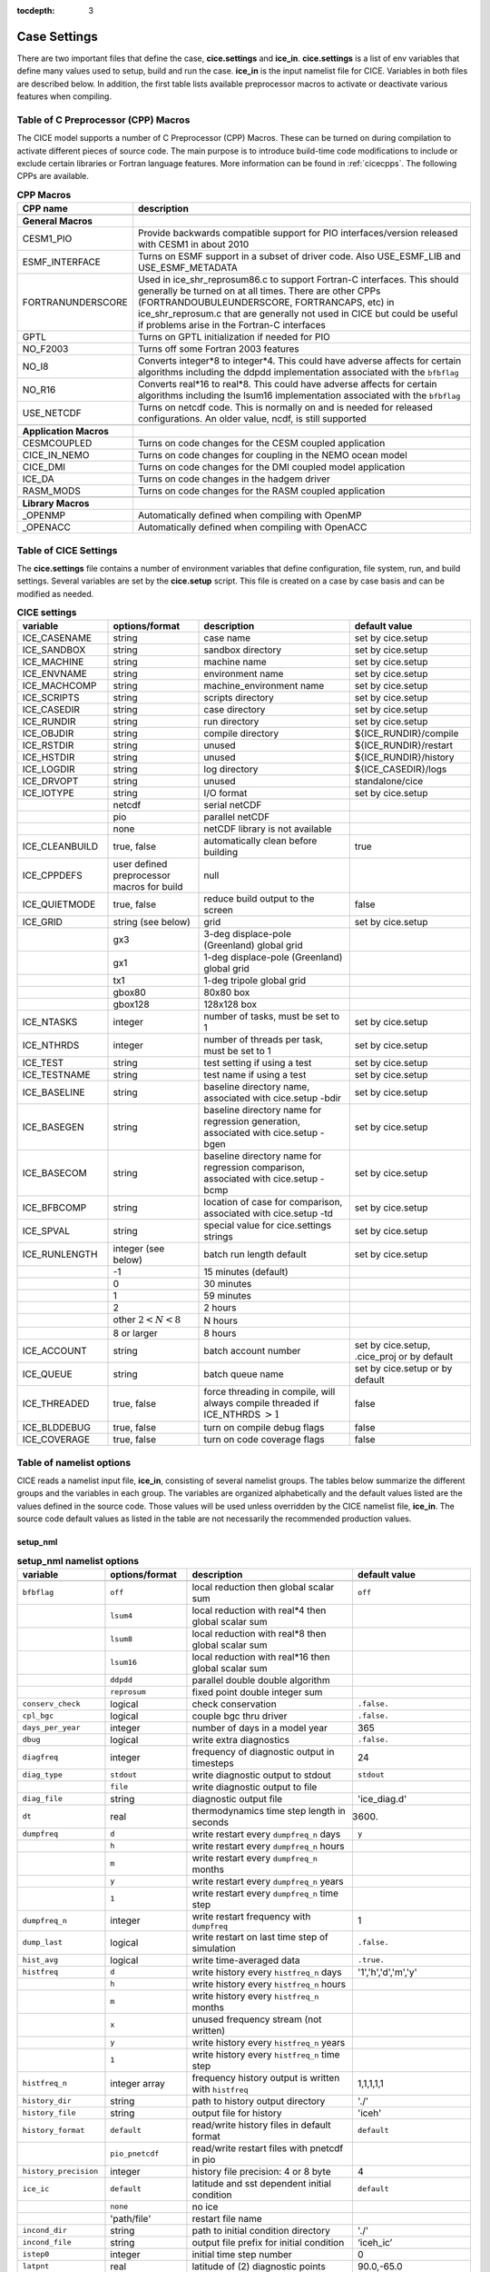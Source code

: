:tocdepth: 3

.. _case_settings:

Case Settings
=====================

There are two important files that define the case, **cice.settings** and 
**ice_in**.  **cice.settings** is a list of env variables that define many
values used to setup, build and run the case.  **ice_in** is the input namelist file
for CICE.  Variables in both files are described below.  In addition, the first
table lists available preprocessor macros to activate or deactivate various
features when compiling.

.. _tabcpps:

Table of C Preprocessor (CPP) Macros
---------------------------------------------------

The CICE model supports a number of C Preprocessor (CPP) Macros.  These
can be turned on during compilation to activate different pieces of source
code.  The main purpose is to introduce build-time code modifications to
include or exclude certain libraries or Fortran language features.  More information
can be found in :ref:`cicecpps`.  The following CPPs are available.

.. csv-table:: **CPP Macros**
   :header: "CPP name", "description"
   :widths: 15, 60

   "",""
   "**General Macros**", ""
   "CESM1_PIO", "Provide backwards compatible support for PIO interfaces/version released with CESM1 in about 2010"
   "ESMF_INTERFACE", "Turns on ESMF support in a subset of driver code.  Also USE_ESMF_LIB and USE_ESMF_METADATA"
   "FORTRANUNDERSCORE", "Used in ice_shr_reprosum86.c to support Fortran-C interfaces.  This should generally be turned on at all times.  There are other CPPs (FORTRANDOUBULEUNDERSCORE, FORTRANCAPS, etc) in ice_shr_reprosum.c that are generally not used in CICE but could be useful if problems arise in the Fortran-C interfaces"
   "GPTL", "Turns on GPTL initialization if needed for PIO"
   "NO_F2003", "Turns off some Fortran 2003 features"
   "NO_I8", "Converts integer*8 to integer*4.  This could have adverse affects for certain algorithms including the ddpdd implementation associated with the ``bfbflag``"
   "NO_R16", "Converts real*16 to real*8.  This could have adverse affects for certain algorithms including the lsum16 implementation associated with the ``bfbflag``"
   "USE_NETCDF", "Turns on netcdf code.  This is normally on and is needed for released configurations.  An older value, ncdf, is still supported"
   "",""
   "**Application Macros**", ""
   "CESMCOUPLED", "Turns on code changes for the CESM coupled application                          "
   "CICE_IN_NEMO", "Turns on code changes for coupling in the NEMO ocean model"
   "CICE_DMI", "Turns on code changes for the DMI coupled model application"
   "ICE_DA", "Turns on code changes in the hadgem driver"
   "RASM_MODS", "Turns on code changes for the RASM coupled application"
   "",""
   "**Library Macros**", ""
   "_OPENMP", "Automatically defined when compiling with OpenMP                          "
   "_OPENACC", "Automatically defined when compiling with OpenACC                        "


.. _tabsettings:

Table of CICE Settings
--------------------------

The **cice.settings** file contains a number of environment variables that define
configuration, file system, run, and build settings.  Several variables are set
by the **cice.setup** script.  This file is created on a case by case basis and
can be modified as needed.


.. csv-table:: **CICE settings**
   :header: "variable", "options/format", "description", "default value"
   :widths: 15, 15, 25, 20

   "ICE_CASENAME", "string", "case name", "set by cice.setup"
   "ICE_SANDBOX", "string", "sandbox directory", "set by cice.setup"
   "ICE_MACHINE", "string", "machine name", "set by cice.setup"
   "ICE_ENVNAME", "string", "environment name", "set by cice.setup"
   "ICE_MACHCOMP", "string", "machine_environment name", "set by cice.setup"
   "ICE_SCRIPTS", "string", "scripts directory", "set by cice.setup"
   "ICE_CASEDIR", "string", "case directory", "set by cice.setup"
   "ICE_RUNDIR", "string", "run directory", "set by cice.setup"
   "ICE_OBJDIR", "string", "compile directory", "${ICE_RUNDIR}/compile"
   "ICE_RSTDIR", "string", "unused", "${ICE_RUNDIR}/restart"
   "ICE_HSTDIR", "string", "unused", "${ICE_RUNDIR}/history"
   "ICE_LOGDIR", "string", "log directory", "${ICE_CASEDIR}/logs"
   "ICE_DRVOPT", "string", "unused", "standalone/cice"
   "ICE_IOTYPE", "string", "I/O format", "set by cice.setup"
   " ", "netcdf", "serial netCDF"
   " ", "pio", "parallel netCDF"
   " ", "none", "netCDF library is not available"
   "ICE_CLEANBUILD", "true, false", "automatically clean before building", "true"
   "ICE_CPPDEFS", "user defined preprocessor macros for build", "null"
   "ICE_QUIETMODE", "true, false", "reduce build output to the screen", "false"
   "ICE_GRID", "string (see below)", "grid", "set by cice.setup"
   " ", "gx3", "3-deg displace-pole (Greenland) global grid", " "
   " ", "gx1", "1-deg displace-pole (Greenland) global grid", " "
   " ", "tx1", "1-deg tripole global grid", " "
   " ", "gbox80", "80x80 box", " "
   " ", "gbox128", "128x128 box", " "
   "ICE_NTASKS", "integer", "number of tasks, must be set to 1", "set by cice.setup"
   "ICE_NTHRDS", "integer", "number of threads per task, must be set to 1", "set by cice.setup"
   "ICE_TEST", "string", "test setting if using a test", "set by cice.setup"
   "ICE_TESTNAME", "string", "test name if using a test", "set by cice.setup"
   "ICE_BASELINE", "string", "baseline directory name, associated with cice.setup -bdir ", "set by cice.setup"
   "ICE_BASEGEN", "string", "baseline directory name for regression generation, associated with cice.setup -bgen ", "set by cice.setup"
   "ICE_BASECOM", "string", "baseline directory name for regression comparison, associated with cice.setup -bcmp ", "set by cice.setup"
   "ICE_BFBCOMP", "string", "location of case for comparison, associated with cice.setup -td", "set by cice.setup"
   "ICE_SPVAL", "string", "special value for cice.settings strings", "set by cice.setup"
   "ICE_RUNLENGTH", "integer (see below)", "batch run length default", "set by cice.setup"
   " ", "-1", "15 minutes (default)", " "
   " ", "0", "30 minutes", " "
   " ", "1", "59 minutes", " "
   " ", "2", "2 hours", " "
   " ", "other :math:`2 < N < 8`", "N hours", " "
   " ", "8 or larger", "8 hours", " "
   "ICE_ACCOUNT", "string", "batch account number", "set by cice.setup, .cice_proj or by default"
   "ICE_QUEUE", "string", "batch queue name", "set by cice.setup or by default"
   "ICE_THREADED", "true, false", "force threading in compile, will always compile threaded if ICE_NTHRDS :math:`> 1`", "false"
   "ICE_BLDDEBUG", "true, false", "turn on compile debug flags", "false"
   "ICE_COVERAGE", "true, false", "turn on code coverage flags", "false"


.. _tabnamelist:


Table of namelist options
-------------------------------

CICE reads a namelist input file, **ice_in**, consisting of several namelist groups.  The tables below
summarize the different groups and the variables in each group.  The variables are organized alphabetically 
and the default values listed are the values defined in the source code.  Those values will be 
used unless overridden by the CICE namelist file, **ice_in**.  The source code default values as listed 
in the table are not necessarily the recommended production values.

setup_nml
~~~~~~~~~~~~~~~~~~~~~~~~~

.. csv-table:: **setup_nml namelist options**
   :header: "variable", "options/format", "description", "default value"
   :widths: 15, 15, 30, 15 

   "", "", "", ""
   "``bfbflag``", "``off``", "local reduction then global scalar sum", "``off``"
   "", "``lsum4``", "local reduction with real*4 then global scalar sum", ""
   "", "``lsum8``", "local reduction with real*8 then global scalar sum", ""
   "", "``lsum16``", "local reduction with real*16 then global scalar sum", ""
   "", "``ddpdd``", "parallel double double algorithm", ""
   "", "``reprosum``", "fixed point double integer sum", ""
   "``conserv_check``", "logical", "check conservation", "``.false.``"
   "``cpl_bgc``", "logical", "couple bgc thru driver", "``.false.``"
   "``days_per_year``", "integer", "number of days in a model year", "365"
   "``dbug``", "logical", "write extra diagnostics", "``.false.``"
   "``diagfreq``", "integer", "frequency of diagnostic output in timesteps", "24"
   "``diag_type``", "``stdout``", "write diagnostic output to stdout", "``stdout``"
   "", "``file``", "write diagnostic output to file", ""
   "``diag_file``", "string", "diagnostic output file", "'ice_diag.d'"
   "``dt``", "real", "thermodynamics time step length in seconds", "3600."
   "``dumpfreq``", "``d``", "write restart every ``dumpfreq_n`` days", "``y``"
   "", "``h``", "write restart every ``dumpfreq_n`` hours", ""
   "", "``m``", "write restart every ``dumpfreq_n`` months", ""
   "", "``y``", "write restart every ``dumpfreq_n`` years", ""
   "", "``1``", "write restart every ``dumpfreq_n`` time step", ""
   "``dumpfreq_n``", "integer", "write restart frequency with ``dumpfreq``", "1"
   "``dump_last``", "logical", "write restart on last time step of simulation", "``.false.``"
   "``hist_avg``", "logical", "write time-averaged data", "``.true.``"
   "``histfreq``", "``d``", "write history every ``histfreq_n`` days", "'1','h','d','m','y'"
   "", "``h``", "write history every ``histfreq_n`` hours", ""
   "", "``m``", "write history every ``histfreq_n`` months", ""
   "", "``x``", "unused frequency stream (not written)", ""
   "", "``y``", "write history every ``histfreq_n`` years", ""
   "", "``1``", "write history every ``histfreq_n`` time step", ""
   "``histfreq_n``", "integer array", "frequency history output is written with ``histfreq``", "1,1,1,1,1"
   "``history_dir``", "string", "path to history output directory", "'./'"
   "``history_file``", "string", "output file for history", "'iceh'"
   "``history_format``", "``default``", "read/write history files in default format", "``default``"
   "", "``pio_pnetcdf``", "read/write restart files with pnetcdf in pio", ""
   "``history_precision``", "integer", "history file precision: 4 or 8 byte", "4"
   "``ice_ic``", "``default``", "latitude and sst dependent initial condition", "``default``"
   "", "``none``", "no ice", ""
   "", "'path/file'", "restart file name", ""
   "``incond_dir``", "string", "path to initial condition directory", "'./'"
   "``incond_file``", "string", "output file prefix for initial condition", "‘iceh_ic’"
   "``istep0``", "integer", "initial time step number", "0"
   "``latpnt``", "real", "latitude of (2) diagnostic points", "90.0,-65.0"
   "``lcdf64``", "logical", "use 64-bit netcdf format", "``.false.``"
   "``lonpnt``", "real", "longitude of (2) diagnostic points", "0.0,-45.0"
   "``ndtd``", "integer", "number of dynamics/advection/ridging/steps per thermo timestep", "1"
   "``npt``", "integer", "total number of time steps to take", "99999"
   "``numin``", "integer", "minimum internal IO unit number", "11"
   "``numax``", "integer", "maximum internal IO unit number", "99"
   "``pointer_file``", "string", "restart pointer filename", "'ice.restart_file'"
   "``print_global``", "logical", "print global sums diagnostic data", "``.true.``"
   "``print_points``", "logical", "print diagnostic data for two grid points", "``.false.``"
   "``restart``", "logical", "initialize using restart file", "``.false.``"
   "``restart_dir``", "string", "path to restart directory", "'./'"
   "``restart_ext``", "logical", "read/write halo cells in restart files", "``.false.``"
   "``restart_file``", "string", "output file prefix for restart dump", "'iced'"
   "``restart_format``", "``default``", "read/write restart file with default format", "``default``"
   "", "``pio_pnetcdf``", "read/write restart files with pnetcdf in pio", ""
   "``runid``", "string", "label for run (currently CESM only)", "'unknown'"
   "``runtype``", "``continue``", "restart using ``pointer_file``", "``initial``"
   "", "``initial``", "start from ``ice_ic``", ""
   "``use_leap_years``", "logical", "include leap days", "``.false.``"
   "``use_restart_time``", "logical", "set initial date using restart file", "``.true.``"
   "``version_name``", "string", "model version", "'unknown_version_name'"
   "``write_ic``", "logical", "write initial condition", "``.false.``"
   "``year_init``", "integer", "the initial year if not using restart", "0"
   "", "", "", ""

grid_nml
~~~~~~~~~~~~~~~~~~~~~~~~~

.. csv-table:: **grid_nml namelist options**
   :header: "variable", "options/format", "description", "default value"
   :widths: 15, 15, 30, 15 

   "", "", "", ""
   "``bathymetry_file``", "string", "name of bathymetry file to be read", "‘unknown_bathymetry_file’"
   "``bathymetry_format``", "``default``", "NetCDF depth field", "‘default’"
   "", "``pop``", "pop thickness file in cm in ascii format", ""
   "``close_boundaries``", "logical", "set land on edges of grid", "``.false.``"
   "``dxrect``", "real", "x-direction grid spacing for rectangular grid in cm", "0.0"
   "``dyrect``", "real", "y-direction grid spacing for rectangular grid in cm", "0.0"
   "``gridcpl_file``", "string", "input file for coupling grid info", "'unknown_gridcpl_file'"
   "``grid_file``", "string", "name of grid file to be read", "'unknown_grid_file'"
   "``grid_format``", "``bin``", "read direct access grid and kmt files", "``bin``"
   "", "``nc``", "read grid and kmt files", ""
   "``grid_type``", "``displaced_pole``", "read from file in *popgrid*", "``rectangular``"
   "", "``rectangular``", "defined in *rectgrid*", ""
   "", "``regional``", "read from file in *popgrid*", ""
   "", "``tripole``", "read from file in *popgrid*", ""
   "``kcatbound``", "``-1``", "single category formulation", "1"
   "", "``0``", "old formulation", ""
   "", "``1``", "new formulation with round numbers", ""
   "", "``2``", "WMO standard categories", ""
   "", "``3``", "asymptotic scheme", ""
   "``kmt_file``", "string", "name of land mask file to be read", "'unknown_kmt_file'"
   "``nblyr``", "integer", "number of zbgc layers", "0"
   "``ncat``", "integer", "number of ice thickness categories", "0"
   "``nfsd``", "integer", "number of floe size categories", "1"
   "``nilyr``", "integer", "number of vertical layers in ice", "0"
   "``nslyr``", "integer", "number of vertical layers in snow", "0"
   "``orca_halogrid``", "logical", "use orca haloed grid for data/grid read", "``.false.``"
   "``use_bathymetry``", "logical", "use read in bathymetry file for basalstress option", "``.false.``"
   "", "", "", ""

domain_nml
~~~~~~~~~~~~~~~~~~~~~~~~~

.. csv-table:: **domain_nml namelist options**
   :header: "variable", "options/format", "description", "default value"
   :widths: 15, 15, 30, 15 

   "", "", "", ""
   "``add_mpi_barriers``", "logical", "throttle communication", "``.false.``"
   "``block_size_x``", "integer", "block size in x direction", "-1"
   "``block_size_y``", "integer", "block size in y direction", "-1"
   "``distribution_type``", "``cartesian``", "2D cartesian block distribution method", "``cartesian``"
   "", "``rake``", "redistribute blocks among neighbors", ""
   "", "``roundrobin``", "1 block per proc until blocks are used", ""
   "", "``sectcart``", "blocks distributed to domain quadrants", ""
   "", "``sectrobin``", "several blocks per proc until used", ""
   "", "``spacecurve``", "distribute blocks via space-filling curves", ""
   "", "``spiralcenter``", "distribute blocks via roundrobin from center of grid outward in a spiral", ""
   "", "``wghtfile``", "distribute blocks based on weights specified in ``distribution_wght_file``", ""
   "``distribution_wght``", "``block``", "full block size distribution weight method", "``latitude``"
   "", "``latitude``", "latitude/ocean sets ``work_per_block``", ""
   "``distribution_wght_file``", "string", "distribution weight file when distribution_type is ``wghtfile``", "'unknown'"
   "``ew_boundary_type``", "``cyclic``", "periodic boundary conditions in x-direction", "``cyclic``"
   "", "``open``", "Dirichlet boundary conditions in x", ""
   "``maskhalo_dyn``", "logical", "mask unused halo cells for dynamics", "``.false.``"
   "``maskhalo_remap``", "logical", "mask unused halo cells for transport", "``.false.``"
   "``maskhalo_bound``", "logical", "mask unused halo cells for boundary updates", "``.false.``"
   "``max_blocks``", "integer", "maximum number of blocks per MPI task for memory allocation", "-1"
   "``nprocs``", "integer", "number of processors to use", "-1"
   "``ns_boundary_type``", "``cyclic``", "periodic boundary conditions in y-direction", "``open``"
   "", "``open``", "Dirichlet boundary conditions in y", ""
   "", "``tripole``", "U-fold tripole boundary conditions in y", ""
   "", "``tripoleT``", "T-fold tripole boundary conditions in y", ""
   "``nx_global``", "integer", "global grid size in x direction", "-1"
   "``ny_global``", "integer", "global grid size in y direction", "-1"
   "``processor_shape``", "``slenderX1``", "1 processor in the y direction used with ``distribution_type=cartesian``", "``slenderX2``"
   "", "``slenderX1``", "1 processor in the y direction (tall, thin)", ""
   "", "``slenderX2``", "2 processors in the y direction (thin)", ""
   "", "``square-ice``", "more processors in x than y, :math:`\sim` square", ""
   "", "``square-pop``", "more processors in y than x, :math:`\sim` square", ""
   "", "", "", ""

tracer_nml
~~~~~~~~~~~~~~~~~~~~~~~~~

.. csv-table:: **tracer_nml namelist options**
   :header: "variable", "options/format", "description", "default value"
   :widths: 15, 15, 30, 15 

   "", "", "", ""
   "``n_aero``", "integer", "number of aerosol tracers", "0"
   "``n_algae``", "0,1,2,3", "number of algal tracers", "0"
   "``n_dic``", "0,1", "number of dissolved inorganic carbon", "0"
   "``n_doc``", "0,1,2,3", "number of dissolved organic carbon", "0"
   "``n_don``", "0,1", "number of dissolved organize nitrogen", "0"
   "``n_fed``", "0,1,2", "number of dissolved iron tracers", "0"
   "``n_fep``", "0,1,2", "number of particulate iron tracers", "0"
   "``n_iso``", "integer", "number of isotope tracers", "0"
   "``n_zaero``", "0,1,2,3,4,5,6", "number of z aerosol tracers in use", "0"
   "``tr_aero``", "logical", "aerosols", "``.false.``"
   "``tr_fsd``", "logical", "floe size distribution", "``.false.``"
   "``tr_FY``", "logical", "first-year ice area", "``.false.``"
   "``tr_iage``", "logical", "ice age", "``.false.``"
   "``tr_iso``", "logical", "isotopes", "``.false.``"
   "``tr_lvl``", "logical", "level ice area and volume", "``.false.``"
   "``tr_pond_cesm``", "logical", "CESM melt ponds", "``.false.``"
   "``tr_pond_lvl``", "logical", "level-ice melt ponds", "``.false.``"
   "``tr_pond_topo``", "logical", "topo melt ponds", "``.false.``"
   "``restart_aero``", "logical", "restart tracer values from file", "``.false.``"
   "``restart_age``", "logical", "restart tracer values from file", "``.false.``"
   "``restart_fsd``", "logical", "restart floe size distribution values from file", "``.false.``"
   "``restart_FY``", "logical", "restart tracer values from file", "``.false.``"
   "``restart_iso``", "logical", "restart tracer values from file", "``.false.``"
   "``restart_lvl``", "logical", "restart tracer values from file", "``.false.``"
   "``restart_pond_cesm``", "logical", "restart tracer values from file", "``.false.``"
   "``restart_pond_lvl``", "logical", "restart tracer values from file", "``.false.``"
   "``restart_pond_topo``", "logical", "restart tracer values from file", "``.false.``"
   "", "", "", ""

thermo_nml
~~~~~~~~~~~~~~~~~~~~~~~~~

.. csv-table:: **thermo_nml namelist options**
   :header: "variable", "options/format", "description", "default value"
   :widths: 15, 15, 30, 15 

   "", "", "", ""
   "``a_rapid_mode``", "real", "brine channel diameter in m", "0.5e-3"
   "``aspect_rapid_mode``", "real", "brine convection aspect ratio", "1.0"
   "``conduct``", "``bubbly``", "conductivity scheme :cite:`Pringle07`", "``bubbly``"
   "", "``MU71``", "conductivity :cite:`Maykut71`", ""
   "``dSdt_slow_mode``", "real", "slow drainage strength parameter m/s/K", "-1.5e-7"
   "``floediam``", "real", "effective floe diameter for lateral melt in m", "300.0"
   "``hfrazilmin``", "real", "min thickness of new frazil ice in m", "0.05"
   "``kitd``", "``0``", "delta function ITD approximation", "1"
   "", "``1``", "linear remapping ITD approximation", ""
   "``ksno``", "real", "snow thermal conductivity", "0.3"
   "``ktherm``", "``-1``", "thermodynamic model disabled", "1"
   "", "``0``", "zero-layer thermodynamic model", ""
   "", "``1``", "Bitz and Lipscomb thermodynamic model", ""
   "", "``2``", "mushy-layer thermodynamic model", ""
   "``phi_c_slow_mode``", ":math:`0<\phi_c < 1`", "critical liquid fraction", "0.05"
   "``phi_i_mushy``", ":math:`0<\phi_i < 1`", "solid fraction at lower boundary", "0.85"
   "``Rac_rapid_mode``", "real", "critical Rayleigh number", "10.0"
   "``sw_redist``", "logical", "redistribute internal shortwave to surface", "``.false.``"
   "``sw_frac``", "real", "fraction redistributed", "0.9"
   "``sw_dtemp``", "real", "temperature difference from melt to start redistributing", "0.02"
   "", "", "", ""

.. _dynamics_nml:

dynamics_nml
~~~~~~~~~~~~~~~~~~~~~~~~~

.. csv-table:: **dynamics_nml namelist options**
   :header: "variable", "options/format", "description", "default value"
   :widths: 15, 15, 30, 15 

   "", "", "", ""
   "``advection``", "``remap``", "linear remapping advection scheme", "``remap``"
   "", "``upwind``", "donor cell advection", ""
   "``alphab``", "real", ":math:`\alpha_{b}` factor in :cite:`Lemieux16`", "20.0"
   "``arlx``", "real", "revised_evp value", "300.0"
   "``brlx``", "real", "revised_evp value", "300.0"
   "``basalstress``", "logical", "use basal stress parameterization for landfast ice", "``.false.``"
   "``Cf``", "real", "ratio of ridging work to PE change in ridging", "17.0"
   "``coriolis``", "``constant``", "constant coriolis value = 1.46e-4 s\ :math:`^{-1}`", "``latitude``"
   "", "``latitude``", "coriolis variable by latitude", ""
   "", "``zero``", "zero coriolis", ""
   "``Cstar``", "real", "constant in Hibler strength formula", "20"
   "``e_ratio``", "real", "EVP ellipse aspect ratio", "2.0"
   "``dim_fgmres``", "integer", "maximum number of Arnoldi iterations for FGMRES solver", "50"
   "``dim_pgmres``", "integer", "maximum number of Arnoldi iterations for PGMRES preconditioner", "5"
   "``kdyn``", "``-1``", "dynamics algorithm OFF", "1"
   "", "``0``", "dynamics OFF", ""
   "", "``1``", "EVP dynamics", ""
   "", "``2``", "EAP dynamics", ""
   "", "``3``", "VP dynamics", ""
   "``kevp_kernel``", "``0``", "standard 2D EVP memory parallel solver", "0"
   "", "``2``", "1D shared memory solver (not fully validated)", ""
   "``kstrength``", "``0``", "ice strength formulation :cite:`Hibler79`", "1"
   "", "``1``", "ice strength formulation :cite:`Rothrock75`", ""
   "``krdg_partic``", "``0``", "old ridging participation function", "1"
   "", "``1``", "new ridging participation function", ""
   "``krdg_redist``", "``0``", "old ridging redistribution function", "1"
   "", "``1``", "new ridging redistribution function", ""
   "``kridge``", "``-1``", "ridging disabled", "1"
   "", "``1``", "ridging enabled", ""
   "``ktransport``", "``-1``", "transport disabled", "1"
   "", "``1``", "transport enabled", ""
   "``Ktens``", "real", "Tensile strength factor (see :cite:`Konig10`)", "0.0"
   "``k1``", "real", "1st free parameter for landfast parameterization", "8.0"
   "``k2``", "real", "2nd free parameter (N/m\ :math:`^3`) for landfast parameterization", "15.0"
   "``maxits_nonlin``", "integer", "maximum number of nonlinear iterations for VP solver", "1000"
   "``maxits_fgmres``", "integer", "maximum number of restarts for FGMRES solver", "1"
   "``maxits_pgmres``", "integer", "maximum number of restarts for PGMRES preconditioner", "1"
   "``monitor_nonlin``", "logical", "write velocity norm at each nonlinear iteration", "``.false.``"
   "``monitor_fgmres``", "logical", "write velocity norm at each FGMRES iteration", "``.false.``"
   "``monitor_pgmres``", "logical", "write velocity norm at each PGMRES iteration", "``.false.``"
   "``mu_rdg``", "real", "e-folding scale of ridged ice for ``krdg_partic`` = 1 in m^0.5", "3.0"
   "``ndte``", "integer", "number of EVP subcycles", "120"
   "``ortho_type``", "``mgs``", "Use modified Gram-Shchmidt in FGMRES solver", "``mgs``"
   "", "``cgs``", "Use classical Gram-Shchmidt in FGMRES solver", ""
   "``precond``", "``pgmres``", "Use GMRES as preconditioner for FGMRES solver", "``pgmres``"
   "", "``diag``", "Use Jacobi preconditioner for the FGMRES solver", ""
   "", "``ident``", "Don't use a preconditioner for the FGMRES solver", ""
   "``Pstar``", "real", "constant in Hibler strength formula (N/m\ :math:`^2`)", "2.75e4"
   "``reltol_nonlin``", "real", "relative tolerance for nonlinear solver", "1e-8"
   "``reltol_fgmres``", "real", "relative tolerance for FGMRES solver", "1e-2"
   "``reltol_pgmres``", "real", "relative tolerance for PGMRES preconditioner", "1e-6"
   "``revised_evp``", "logical", "use revised EVP formulation", "``.false.``"
   "``ssh_stress``", "``coupled``", "computed from coupled sea surface height gradient", "``geostrophic``"
   "", "``geostropic``", "computed from ocean velocity", ""
   "``threshold_hw``", "real", "Max water depth for grounding (see :cite:`Amundrud04`)", "30."
   "``yield_curve``", "``ellipse``", "elliptical yield curve", "``ellipse``"
   "", "", "", ""

shortwave_nml
~~~~~~~~~~~~~~~~~~~~~~~~~

.. csv-table:: **shortwave_nml namelist options**
   :header: "variable", "options/format", "description", "default value"
   :widths: 15, 15, 30, 15 

   "", "", "", ""
   "``ahmax``", "real", "albedo is constant above this thickness in meters", "0.3"
   "``albedo_type``", "`ccsm3``", "NCAR CCSM3 albedo implementation", "``ccsm3``"
   "", "``constant``", "four constant albedos", ""
   "``albicei``", ":math:`0<\alpha <1`", "near infrared ice albedo for thicker ice", "0.36"
   "``albicev``", ":math:`0<\alpha <1`", "visible ice albedo for thicker ice", "0.78"
   "``albsnowi``", ":math:`0<\alpha <1`", "near infrared, cold snow albedo", "0.70"
   "``albsnowv``", ":math:`0<\alpha <1`", "visible, cold snow albedo", "0.98"
   "``dT_mlt``", "real", ":math:`\Delta` temperature per :math:`\Delta` snow grain radius", "1.5"
   "``kalg``", "real", "absorption coefficient for algae", "0.6"
   "``rsnw_mlt``", "real", "maximum melting snow grain radius", "1500."
   "``R_ice``", "real", "tuning parameter for sea ice albedo from Delta-Eddington shortwave", "0.0"
   "``R_pnd``", "real", "tuning parameter for ponded sea ice albedo from Delta-Eddington shortwave", "0.0"
   "``R_snw``", "real", "tuning parameter for snow (broadband albedo) from Delta-Eddington shortwave", "1.5"
   "``shortwave``", "``ccsm3``", "NCAR CCSM3 shortwave distribution method", "``ccsm3``"
   "", "``dEdd``", "Delta-Eddington method", ""
   "", "", "", ""

ponds_nml
~~~~~~~~~~~~~~~~~~~~~~~~~

.. csv-table:: **ponds_nml namelist options**
   :header: "variable", "options/format", "description", "default value"
   :widths: 15, 15, 30, 15 

   "", "", "", ""
   "``dpscale``", "real", "time scale for flushing in permeable ice", "1.0"
   "``frzpnd``", "``cesm``", "CESM pond refreezing forumulation", "``cesm``"
   "", "``hlid``", "Stefan refreezing with pond ice thickness", ""
   "``hp1``", "real", "critical ice lid thickness for topo ponds in m", "0.01"
   "``hs0``", "real", "snow depth of transition to bare sea ice in m", "0.03"
   "``hs1``", "real", "snow depth of transition to pond ice in m", "0.03"
   "``pndaspect``", "real", "aspect ratio of pond changes (depth:area)", "0.8"
   "``rfracmax``", ":math:`0 \le r_{max} \le 1`", "maximum melt water added to ponds", "0.85"
   "``rfracmin``", ":math:`0 \le r_{min} \le 1`", "minimum melt water added to ponds", "0.15"
   "", "", "", ""

forcing_nml
~~~~~~~~~~~~~~~~~~~~~~~~~

.. csv-table:: **forcing_nml namelist options**
   :header: "variable", "options/format", "description", "default value"
   :widths: 15, 15, 30, 15 

   "", "", "", ""
   "``atmbndy``", "``constant``", "bulk transfer coefficients", "``default``"
   "", "``default``", "stability-based boundary layer", ""
   "``atmiter_conv``", "real", "convergence criteria for ustar", "0.0"
   "``atm_data_dir``", "string", "path to atmospheric forcing data directory", ""
   "``atm_data_format``", "``bin``", "read direct access binary atmo forcing file format", "``bin``"
   "", "``nc``", "read netcdf atmo forcing files", ""
   "``atm_data_type``", "``box2001``", "forcing data for :cite:`Hunke01` box problem", "``default``"
   "", "``default``", "constant values defined in the code", ""
   "", "``hycom``", "HYCOM atm forcing data in netcdf format", ""
   "", "``JRA55_gx1``", "JRA55 forcing data for gx1 grid :cite:`Tsujino18`", ""
   "", "``JRA55_gx3``", "JRA55 forcing data for gx3 grid :cite:`Tsujino18`", ""
   "", "``JRA55_tx1``", "JRA55 forcing data for tx1 grid :cite:`Tsujino18`", ""
   "", "``LYq``", "COREII Large-Yeager (AOMIP) forcing data :cite:`Large09`", ""
   "", "``monthly``", "monthly forcing data", ""
   "", "``ncar``", "NCAR bulk forcing data", ""
   "", "``oned``", "column forcing data", ""
   "``bgc_data_dir``", "string", "path to oceanic forcing data directory", "'unknown_bgc_data_dir'"
   "``bgc_data_type``", "``clim``", "bgc climatological data", "``default``"
   "", "``default``", "constant values defined in the code", ""
   "", "``hycom``", "HYCOM ocean forcing data in netcdf format", ""
   "", "``ncar``", "POP ocean forcing data", ""
   "``calc_strair``", "``.false.``", "read wind stress and speed from files", "``.true.``"
   "", "``.true.``", "calculate wind stress and speed", ""
   "``calc_Tsfc``", "logical", "calculate surface temperature", "``.true.``"
   "``default_season``", "``summer``", "forcing initial summer values", "``winter``"
   "", "``winter``", "forcing initial winter values", ""
   "``emissivity``", "real", "emissivity of snow and ice", "0.95"
   "``fbot_xfer_type``", "``Cdn_ocn``", "variabler ocean heat transfer coefficient scheme", "``constant``"
   "", "``constant``", "constant ocean heat transfer coefficient", ""
   "``fe_data_type``", "``clim``", "ocean climatology forcing value for iron", "``default``"
   "", "``default``", "default forcing value for iron", ""
   "``formdrag``", "logical", "calculate form drag", "``.false.``"
   "``fyear_init``", "integer", "first year of atmospheric forcing data", "1900"
   "``highfreq``", "logical", "high-frequency atmo coupling", "``.false.``"
   "``ice_data_type``", "``boxslotcyl``", "initialize ice concentration and velocity for :ref:`boxslotcyl` test (:cite:`Zalesak79`)", "``default``"
   "", "``box2001``", "initialize ice concentration for :ref:`box2001` test (:cite:`Hunke01`)", ""
   "", "``default``", "no special initialization", ""
   "``l_mpond_fresh``", "``.false.``", "release pond water immediately to ocean", "``.false.``"
   "", "``true``", "retain (topo) pond water until ponds drain", ""
   "``natmiter``", "integer", "number of atmo boundary layer iterations", "5"
   "``nfreq``", "integer", "number of frequencies in ocean surface wave spectral forcing", "25"
   "``oceanmixed_file``", "string", "data file containing ocean forcing data", "'unknown_oceanmixed_file'"
   "``oceanmixed_ice``", "logical", "active ocean mixed layer calculation", "``.false.``"
   "``ocn_data_dir``", "string", "path to oceanic forcing data directory", "'unknown_ocn_data_dir'"
   "``ocn_data_format``", "``bin``", "read direct access binary ocean forcing files", "``bin``"
   "", "``nc``", "read netcdf ocean forcing files", ""
   "``ocn_data_type``", "``clim``", "ocean climatological data formulation", "``default``"
   "", "``default``", "constant values defined in the code", ""
   "", "``hycom``", "HYCOM ocean forcing data in netcdf format", ""
   "", "``ncar``", "POP ocean forcing data", ""
   "``precip_units``", "``mks``", "liquid precipitation data units", "``mks``"
   "", "``mm_per_month``", "", ""
   "", "``mm_per_sec``", "(same as MKS units)", ""
   "", "``m_per_sec``", "", ""
   "``restart_coszen``", "logical", "read/write coszen in restart files", "``.false.``"
   "``restore_ocn``", "logical", "restore sst to data", "``.false.``"
   "``restore_ice``", "logical", "restore ice state along lateral boundaries", "``.false.``"
   "``tfrz_option``", "``linear_salt``", "linear functino of salinity (ktherm=1)", "``mushy``"
   "", "``minus1p8``", "constant ocean freezing temperature (:math:`-1.8^{\circ} C`)", ""
   "", "``mushy``", "matches mushy-layer thermo (ktherm=2)", ""
   "``trestore``", "integer", "sst restoring time scale (days)", "90"
   "``ustar_min``", "real", "minimum value of ocean friction velocity", "0.0005 m/s"
   "``update_ocn_f``", "``.false.``", "do not include frazil water/salt fluxes in ocn fluxes", "``.false.``"
   "", "``true``", "include frazil water/salt fluxes in ocn fluxes", ""
   "``wave_spec_file``", "string", "data file containing wave spectrum forcing data", ""
   "``wave_spec_type``", "``constant``", "wave data file is provided, constant wave spectrum, for testing", "``none``"
   "", "``none``", "no wave data provided, no wave-ice interactions", ""
   "", "``profile``", "no wave data file is provided, use fixed dummy wave spectrum, for testing", ""
   "", "``random``", "wave data file is provided, wave spectrum generated using random number", ""
   "``ycycle``", "integer", "number of years in forcing data cycle", "1"
   "", "", "", ""

zbgc_nml
~~~~~~~~~~~~~~~~~~~~~~~~~

.. csv-table:: **zbgc_nml namelist options**
   :header: "variable", "options/format", "description", "default value"
   :widths: 15, 15, 30, 15 

   "", "", "", ""
   "``algaltype_diatoms``", "real", "mobility type between stationary and mobile algal diatoms", "0.0"
   "``algaltype_phaeo``", "real", "mobility type between stationary and mobile algal phaeocystis", "0.5"
   "``algaltype_sp``", "real", "mobility type between stationary and mobile small plankton", "0.5"
   "``algal_vel``", "real", ":cite:`Lavoie05`", "1.11e-8"
   "``alpha2max_low_diatoms``", "real", "light limitation diatoms 1/(W/m^2)", "0.8"
   "``alpha2max_low_phaeo``", "real", "light limitation phaeocystis 1/(W/m^2)", "0.67"
   "``alpha2max_low_sp``", "real", "light limitation small plankton 1/(W/m^2)", "0.67"
   "``ammoniumtype``", "real", "mobility type between stationary and mobile ammonium", "1.0"
   "``beta2max_diatoms``", "real", "light inhibition diatoms 1/(W/m^2)", "0.18"
   "``beta2max_phaeo``", "real", "light inhibition phaeocystis 1/(W/m^2)", "0.01"
   "``beta2max_sp``", "real", "light inhibition small plankton 1/(W/m^2)", "0.0025"
   "``bgc_flux_type``", "``constant``", "constant ice–ocean flux velocity", "``Jin2006``"
   "", "``Jin2006``", "ice–ocean flux velocity of :cite:`Jin06`", ""
   "``chlabs_diatoms``", "real", "chl absorbtion diatoms 1/m/(mg/m^3)", "0.03"
   "``chlabs_phaeo``", "real", "chl absorbtion phaeocystis 1/m/(mg/m^3)", "0.05"
   "``chlabs_sp``", "real", "chl absorbtion small plankton 1/m/(mg/m^3)", "0.01"
   "``dEdd_algae``", "logical", "", "``.false.``"
   "``dmspdtype``", "real", "mobility type between stationary and mobile dmspd", "-1.0"
   "``dmspptype``", "real", "mobility type between stationary and mobile dmspp", "0.5"
   "``doctype_l``", "real", "mobility type between stationary and mobile doc lipids", "0.5"
   "``doctype_s``", "real", "mobility type between stationary and mobile doc saccharids", "0.5"
   "``dontype_protein``", "real", "mobility type between stationary and mobile don proteins", "0.5"
   "``dustFe_sol``", "real", "solubility fraction", "0.005"
   "``fedtype_1``", "real", "mobility type between stationary and mobile fed lipids", "0.5"
   "``feptype_1``", "real", "mobility type between stationary and mobile fep lipids", "0.5"
   "``frazil_scav``", "real", "increase in initial bio bracer from ocean scavenging", "1.0"
   "``fr_dFe``", "real", "fraction of remineralized nitrogen in units of algal iron", "0.3"
   "``fr_graze_diatoms``", "real", "fraction grazed diatoms", "0.01"
   "``fr_graze_e``", "real", "fraction of assimilation excreted", "0.5"
   "``fr_graze_phaeo``", "real", "fraction grazed phaeocystis", "0.1"
   "``fr_graze_s``", "real", "fraction of grazing spilled or slopped", "0.5"
   "``fr_graze_sp``", "real", "fraction grazed small plankton", "0.1"
   "``fr_mort2min``", "real", "fractionation of mortality to Am", "0.5"
   "``fr_resp``", "real", "frac of algal growth lost due to respiration", "0.05"
   "``fr_resp_s``", "real", "DMSPd fraction of respiration loss as DMSPd", "0.75"
   "``fsal``", "real", "salinity limitation ppt", "1.0"
   "``F_abs_chl_diatoms``", "real", "scales absorbed radiation for dEdd chl diatoms", "2.0"
   "``F_abs_chl_phaeo``", "real", "scales absorbed radiation for dEdd chl phaeocystis", "5.0"
   "``F_abs_chl_sp``", "real", "scales absorbed radiation for dEdd small plankton", "4.0"
   "``f_doc_l``", "real", "fraction of mortality to DOC lipids", "0.4"
   "``f_doc_s``", "real", "fraction of mortality to DOC saccharides", "0.4"
   "``f_don_Am_protein``", "real", "fraction of remineralized DON to ammonium", "0.25"
   "``f_don_protein``", "real", "fraction of spilled grazing to proteins", "0.6"
   "``f_exude_l``", "real", "fraction of exudation to DOC lipids", "1.0"
   "``f_exude_s``", "real", "fraction of exudation to DOC saccharids", "1.0"
   "``grid_o``", "real", "z biology for bottom flux", "5.0"
   "``grid_o_t``", "real", "z biology for top flux", "5.0"
   "``grid_oS``", "real", "z salinity for bottom flux", "5.0"
   "``grow_Tdep_diatoms``", "real", "temperature dependence growth diatoms per degC", "0.06"
   "``grow_Tdep_phaeo``", "real", "temperature dependence growth phaeocystis per degC", "0.06"
   "``grow_Tdep_sp``", "real", "temperature dependence growth small plankton per degC", "0.06"
   "``humtype``", "real", "mobility type between stationary and mobile hum", "1.0"
   "``initbio_frac``", "real", "fraction of ocean trcr concentration in bio tracers", "1.0"
   "``K_Am_diatoms``", "real", "ammonium half saturation diatoms mmol/m^3", "0.3"
   "``K_Am_phaeo``", "real", "ammonium half saturation phaeocystis mmol/m^3", "0.3"
   "``K_Am_sp``", "real", "ammonium half saturation small plankton mmol/m^3", "0.3"
   "``k_bac_l``", "real", "Bacterial degredation of DOC lipids per day", "0.03"
   "``k_bac_s``", "real", "Bacterial degredation of DOC saccharids per day", "0.03"
   "``k_exude_diatoms``", "real", "algal exudation diatoms per day", "0.0"
   "``k_exude_phaeo``", "real", "algal exudation phaeocystis per day", "0.0"
   "``k_exude_sp``", "real", "algal exudation small plankton per day", "0.0"
   "``K_Fe_diatoms``", "real", "iron half saturation diatoms nM", "1.0"
   "``K_Fe_phaeo``", "real", "iron half saturation phaeocystis nM", "0.1"
   "``K_Fe_sp``", "real", "iron half saturation small plankton nM", "0.2"
   "``k_nitrif``", "real", "nitrification rate per day", "0.0"
   "``K_Nit_diatoms``", "real", "nitrate half saturation diatoms mmol/m^3", "1.0"
   "``K_Nit_phaeo``", "real", "nitrate half saturation phaeocystis mmol/m^3", "1.0"
   "``K_Nit_sp``", "real", "nitrate half saturation small plankton mmol/m^3", "1.0"
   "``K_Sil_diatoms``", "real", "silicate half saturation diatoms mmol/m^3", "4.0"
   "``K_Sil_phaeo``", "real", "silicate half saturation phaeocystis mmol/m^3", "0.0"
   "``K_Sil_sp``", "real", "silicate half saturation small plankton mmol/m^3", "0.0"
   "``kn_bac_protein``", "real", "bacterial degradation of DON per day", "0.03"
   "``l_sk``", "real", "characteristic diffusive scale in m", "7.0"
   "``l_skS``", "real", "z salinity characteristic diffusive scale in m", "7.0"
   "``max_dfe_doc1``", "real", "max ratio of dFe to saccharides in the ice in nm Fe / muM C", "0.2"
   "``max_loss``", "real", "restrict uptake to percent of remaining value", "0.9"
   "``modal_aero``", "logical", "modal aersols", "``.false.``"
   "``mort_pre_diatoms``", "real", "mortality diatoms", "0.007"
   "``mort_pre_phaeo``", "real", "mortality phaeocystis", "0.007"
   "``mort_pre_sp``", "real", "mortality small plankton", "0.007"
   "``mort_Tdep_diatoms``", "real", "temperature dependence of mortality diatoms per degC", "0.03"
   "``mort_Tdep_phaeo``", "real", "temperature dependence of mortality phaeocystis per degC", "0.03"
   "``mort_Tdep_sp``", "real", "temperature dependence of mortality small plankton per degC", "0.03"
   "``mu_max_diatoms``", "real", "maximum growth rate diatoms per day", "1.2"
   "``mu_max_phaeo``", "real", "maximum growth rate phaeocystis per day", "0.851"
   "``mu_max_sp``", "real", "maximum growth rate small plankton per day", "0.851"
   "``nitratetype``", "real", "mobility type between stationary and mobile nitrate", "-1.0"
   "``op_dep_min``", "real", "light attenuates for optical depths exceeding min", "0.1"
   "``phi_snow``", "real", "snow porosity for brine height tracer", "0.5"
   "``ratio_chl2N_diatoms``", "real", "algal chl to N in mg/mmol diatoms", "2.1"
   "``ratio_chl2N_phaeo``", "real", "algal chl to N in mg/mmol phaeocystis", "0.84"
   "``ratio_chl2N_sp``", "real", "algal chl to N in mg/mmol small plankton", "1.1"
   "``ratio_C2N_diatoms``", "real", "algal C to N in mol/mol diatoms", "7.0"
   "``ratio_C2N_phaeo``", "real", "algal C to N in mol/mol phaeocystis", "7.0"
   "``ratio_C2N_proteins``", "real", "algal C to N in mol/mol proteins", "7.0"
   "``ratio_C2N_sp``", "real", "algal C to N in mol/mol small plankton", "7.0"
   "``ratio_Fe2C_diatoms``", "real", "algal Fe to C in umol/mol diatoms", "0.0033"
   "``ratio_Fe2C_phaeo``", "real", "algal Fe to C in umol/mol phaeocystis", "1.0"
   "``ratio_Fe2C_sp``", "real", "algal Fe to C in umol/mol small plankton", "0.0033"
   "``ratio_Fe2N_diatoms``", "real", "algal Fe to N in umol/mol diatoms", "0.23"
   "``ratio_Fe2N_phaeo``", "real", "algal Fe to N in umol/mol phaeocystis", "0.7"
   "``ratio_Fe2N_sp``", "real", "algal Fe to N in umol/mol small plankton", "0.23"
   "``ratio_Fe2DOC_s``", "real", "Fe to C of DON saccharids nmol/umol", "1.0"
   "``ratio_Fe2DOC_l``", "real", "Fe to C of DOC lipids nmol/umol", "0.033"
   "``ratio_Fe2DON``", "real", "Fe to C of DON nmol/umol", "0.023"
   "``ratio_Si2N_diatoms``", "real", "algal Si to N in mol/mol diatoms", "1.8"
   "``ratio_Si2N_phaeo``", "real", "algal Si to N in mol/mol phaeocystis", "0.0"
   "``ratio_Si2N_sp``", "real", "algal Si to N in mol/mol small plankton", "0.0"
   "``ratio_S2N_diatoms``", "real", "algal S to N in mol/mol diatoms", "0.03"
   "``ratio_S2N_phaeo``", "real", "algal S to N in mol/mol phaeocystis", "0.03"
   "``ratio_S2N_sp``", "real", "algal S to N in mol/mol small plankton", "0.03"
   "``restart_bgc``", "logical", "restart tracer values from file", "``.false.``"
   "``restart_hbrine``", "logical", "", "``.false.``"
   "``restart_zsal``", "logical", "", "``.false.``"
   "``restore_bgc``", "logical", "restore bgc to data", "``.false.``"
   "``R_dFe2dust``", "real", "g/g :cite:`Tagliabue09`", "0.035"
   "``scale_bgc``", "logical", "", "``.false.``"
   "``silicatetype``", "real", "mobility type between stationary and mobile silicate", "-1.0"
   "``skl_bgc``", "logical", "biogeochemistry", "``.false.``"
   "``solve_zbgc``", "logical", "", "``.false.``"
   "``solve_zsal``", "logical", "update salinity tracer profile", "``.false.``"
   "``tau_max``", "real", "long time mobile to stationary exchanges", "1.73e-5"
   "``tau_min``", "real", "rapid module to stationary exchanges", "5200."
   "``tr_bgc_Am``", "logical", "ammonium tracer", "``.false.``"
   "``tr_bgc_C``", "logical", "algal carbon tracer", "``.false.``"
   "``tr_bgc_chl``", "logical", "algal chlorophyll tracer", "``.false.``"
   "``tr_bgc_DMS``", "logical", "DMS tracer", "``.false.``"
   "``tr_bgc_DON``", "logical", "DON tracer", "``.false.``"
   "``tr_bgc_Fe``", "logical", "iron tracer", "``.false.``"
   "``tr_bgc_hum``", "logical", "", "``.false.``"
   "``tr_bgc_Nit``", "logical", "", "``.false.``"
   "``tr_bgc_PON``", "logical", "PON tracer", "``.false.``"
   "``tr_bgc_Sil``", "logical", "silicate tracer", "``.false.``"
   "``tr_brine``", "logical", "brine height tracer", "``.false.``"
   "``tr_zaero``", "logical", "vertical aerosol tracers", "``.false.``"
   "``t_iron_conv``", "real", "desorption loss pFe to dFe in days", "3065."
   "``t_sk_conv``", "real", "Stefels conversion time in days", "3.0"
   "``t_sk_ox``", "real", "DMS oxidation time in days", "10.0"
   "``T_max``", "real", "maximum temperature degC", "0.0"
   "``y_sk_DMS``", "real", "fraction conversion given high yield", "0.5"
   "``zaerotype_bc1``", "real", "mobility type between stationary and mobile zaero bc1", "1.0"
   "``zaerotype_bc2``", "real", "mobility type between stationary and mobile zaero bc2", "1.0"
   "``zaerotype_dust1``", "real", "mobility type between stationary and mobile zaero dust1", "1.0"
   "``zaerotype_dust2``", "real", "mobility type between stationary and mobile zaero dust2", "1.0"
   "``zaerotype_dust3``", "real", "mobility type between stationary and mobile zaero dust3", "1.0"
   "``zaerotype_dust4``", "real", "mobility type between stationary and mobile zaero dust4", "1.0"
   "``z_tracers``", "logical", "", "``.false.``"
   "", "", "", ""


icefields_nml
~~~~~~~~~~~~~~~~~~~~~~~~~

.. csv-table:: **icefields_nml namelist options**
   :header: "variable", "options/format", "description", "default value"
   :widths: 15, 15, 30, 15 

   "", "", "", ""
   "``f_<var>``", "``d``", "write field var every ``histfreq_n`` days", ""
   "", "``h``", "write field var every ``histfreq_n`` hours", ""
   "", "``m``", "write field var every ``histfreq_n`` months", ""
   "", "``x``", "do not write var to history", ""
   "", "``y``", "write field var every ``histfreq_n`` years", ""
   "", "``1``", "write field var every time step", ""
   "", "``md``", "*e.g.,* write both monthly and daily files", ""
   "``f_<var>_ai``", "``d``", "write field cell average var every ``histfreq_n`` days", ""
   "", "``h``", "write field cell average var every ``histfreq_n`` hours", ""
   "", "``m``", "write field cell average var every ``histfreq_n`` months", ""
   "", "``x``", "do not write cell average var to history", ""
   "", "``y``", "write field cell average var every ``histfreq_n`` years", ""
   "", "``1``", "write field cell average var every time step", ""
   "", "``md``", "*e.g.,* write both monthly and daily files", ""
   "", "", "", ""

